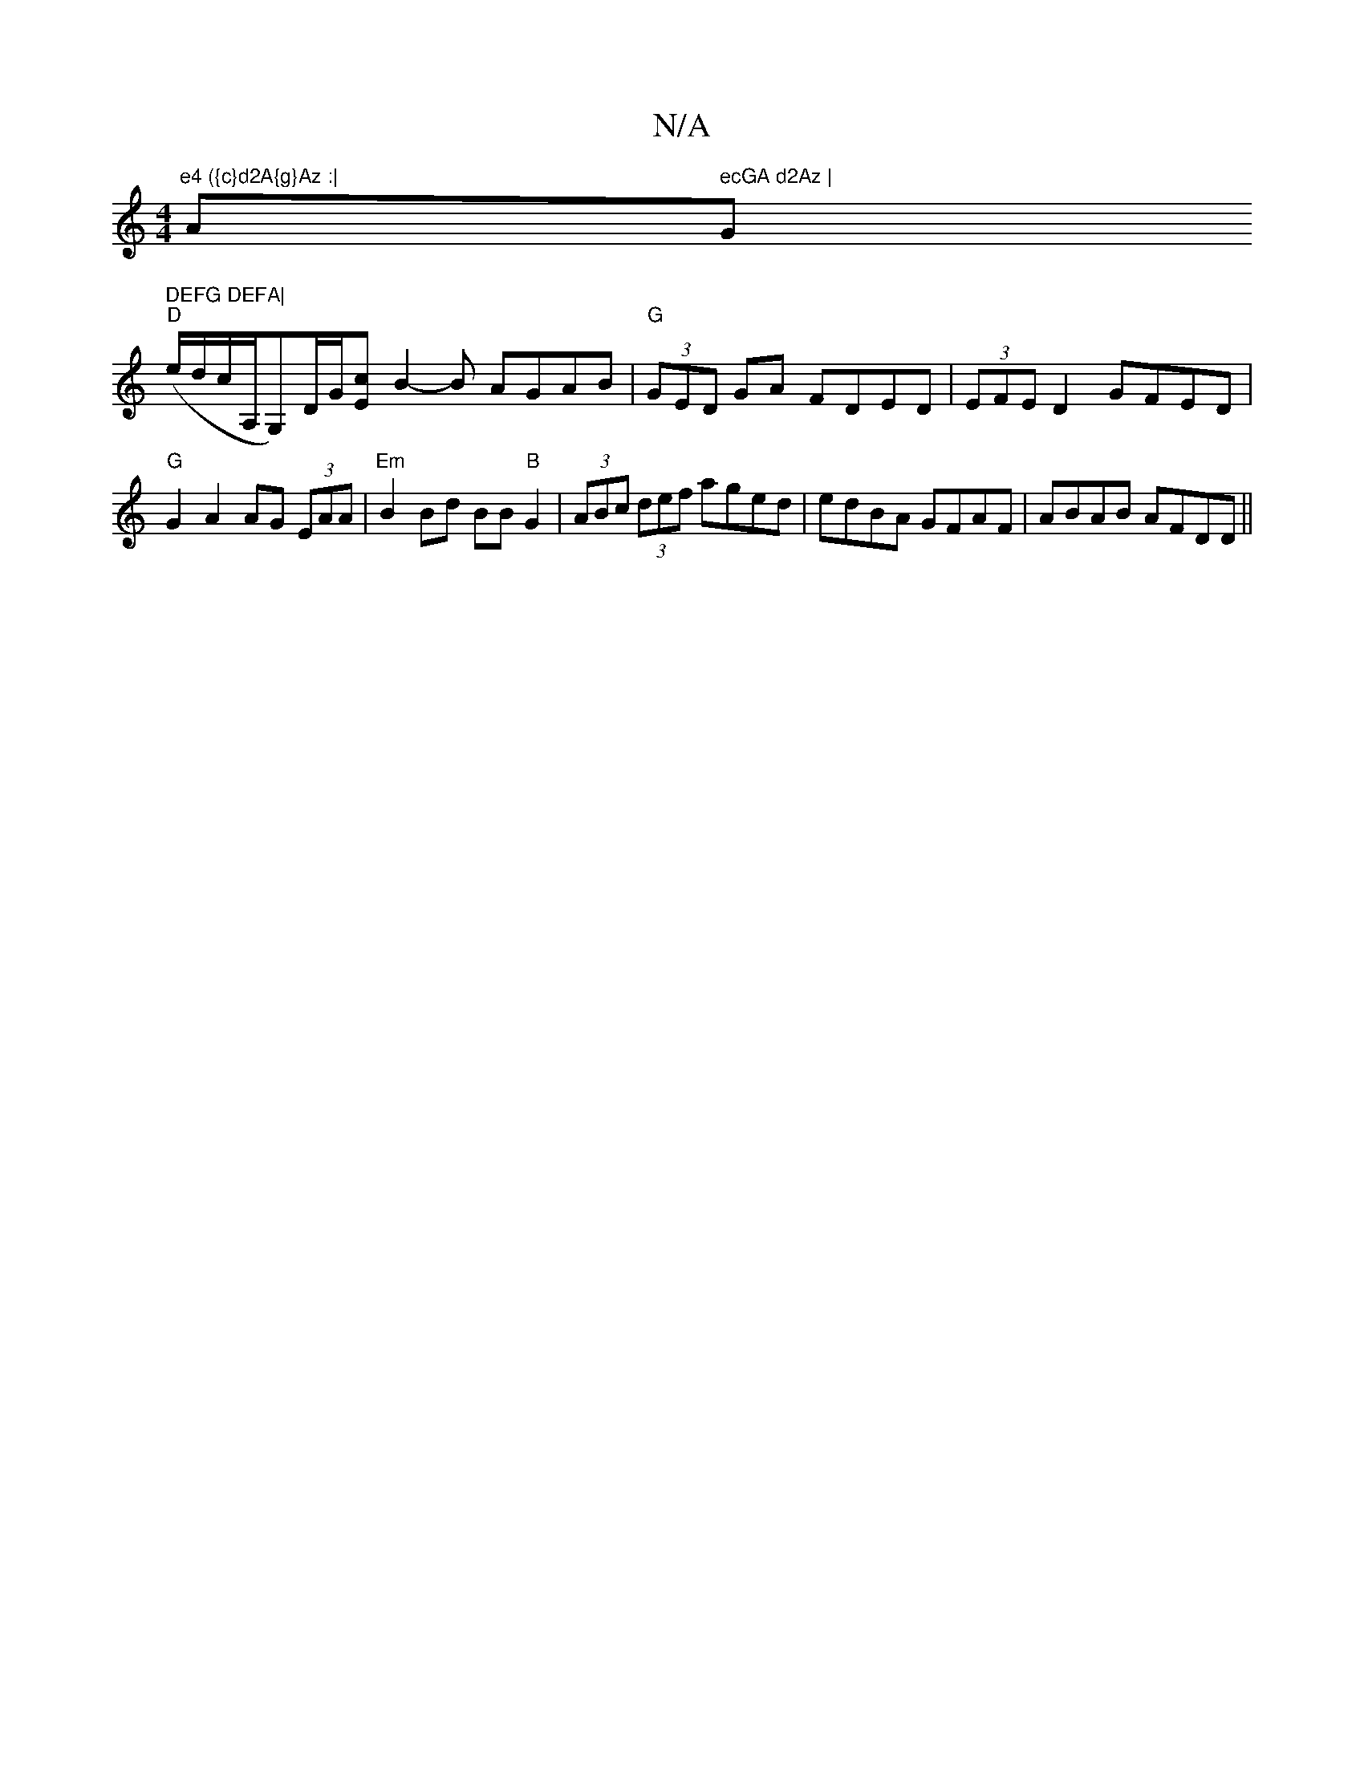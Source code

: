 X:1
T:N/A
M:4/4
R:N/A
K:Cmajor
"e4 ({c}d2A{g}Az :| "A" ecGA d2Az | "G" DEFG DEFA|
"D"(e/d/c/A,/G,)D/2G/2[Ec] [B2]-B AGAB | "G" (3GED GA FDED|(3EFE D2 GFED|"G"G2 A2 AG (3EAA|"Em"B2 Bd BB"B"G2|(3ABc (3def aged|edBA GFAF|ABAB AFDD||
|